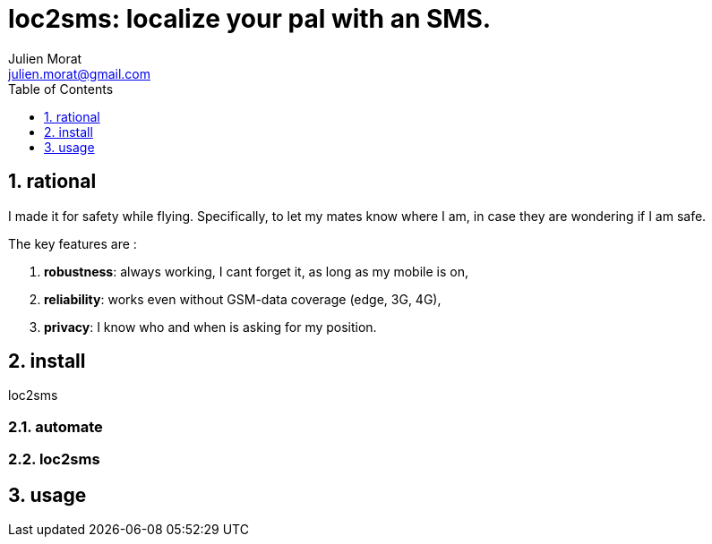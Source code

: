 = loc2sms: localize your pal with an SMS.
:author: Julien Morat
:email: julien.morat@gmail.com
:sectnums:
:toc:
:toclevels: 1
:experimental:


== rational

I made it for safety while flying. Specifically, to let my mates know where I am, in case they are wondering if I am safe.

The key features are :

 . *robustness*: always working, I cant forget it, as long as my mobile is on,
 . *reliability*: works even without GSM-data coverage (edge, 3G, 4G),
 . *privacy*: I know who and when is asking for my position.


== install

loc2sms

=== automate

=== loc2sms


== usage
